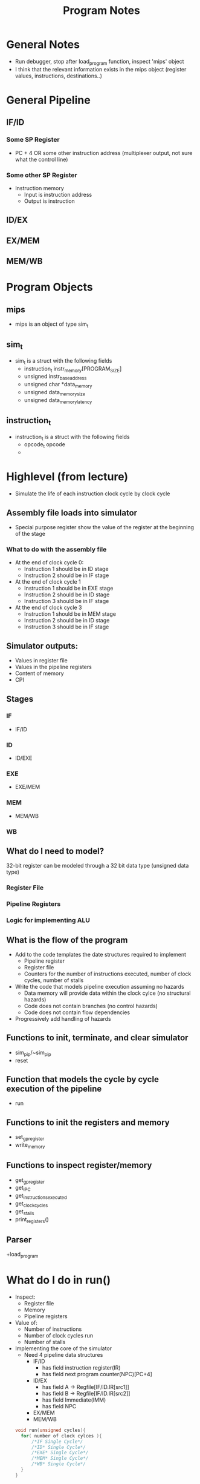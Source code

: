 #+TITLE: Program Notes
* General Notes
+ Run debugger, stop after load_program function, inspect 'mips' object
+ I think that the relevant information exists in the mips object (register
  values, instructions, destinations..)
* General Pipeline
** IF/ID
*** Some SP Register
+ PC + 4 OR some other instruction address (multiplexer output, not sure what the control line)
*** Some other SP Register
+ Instruction memory
  - Input is instruction address
  - Output is instruction
** ID/EX
** EX/MEM
** MEM/WB
* Program Objects
** mips
+ mips is an object of type sim_t
** sim_t
+ sim_t is a struct with the following fields
  - instruction_t instr_memory[PROGRAM_SIZE]
  - unsigned instr_base_address
  - unsigned char *data_memory
  - unsigned data_memory_size
  - unsigned data_memory_latency
** instruction_t
+ instruction_t is a struct with the following fields
  - opcode_t opcode
  -
* Highlevel (from lecture)
+ Simulate the life of each instruction clock cycle by clock cycle
** Assembly file loads into simulator
  - Special purpose register show the value of the register at the beginning of
    the stage
*** What to do with the assembly file
+ At the end of clock cycle 0:
  - Instruction 1 should be in ID stage
  - Instruction 2 should be in IF stage
+ At the end of clock cycle 1
  - Instruction 1 should be in EXE stage
  - Instruction 2 should be in ID stage
  - Instruction 3 should be in IF stage
+ At the end of clock cycle 3
  - Instruction 1 should be in MEM stage
  - Instruction 2 should be in ID stage
  - Instruction 3 should be in IF stage

** Simulator outputs:
+ Values in register file
+ Values in the pipeline registers
+ Content of memory
+ CPI
** Stages
*** IF
+ IF/ID
*** ID
+ ID/EXE
*** EXE
+ EXE/MEM
*** MEM
+ MEM/WB
*** WB
** What do I need to model?
32-bit register can be modeled through a 32 bit data type (unsigned data type)
*** Register File
*** Pipeline Registers
*** Logic for implementing ALU
** What is the flow of the program
+ Add to the code templates the date structures required to implement
  - Pipeline register
  - Register file
  - Counters for the number of instructions executed, number of clock cycles,
    number of stalls
+ Write the code that models pipeline execution assuming no hazards
  - Data memory will provide data within the clock cylce (no structural hazards)
  - Code does not contain branches (no control hazards)
  - Code does not contain flow dependencies
+ Progressively add handling of hazards
** Functions to init, terminate, and clear simulator
+ sim_pip/~sim_pip
+ reset
** Function that models the cycle by cycle execution of the pipeline
+ run
** Functions to init the registers and memory
+ set_gp_register
+ write_memory
** Functions to inspect register/memory
+ get_gp_register
+ get_IPC
+ get_instructions_executed
+ get_clock_cycles
+ get_stalls
+ print_registers()
** Parser
+load_program
* What do I do in run()
+ Inspect:
  - Register file
  - Memory
  - Pipeline registers
+ Value of:
  - Number of instructions
  - Number of clock cycles run
  - Number of stalls
+ Implementing the core of the simulator
  - Need 4 pipeline data structures
    + IF/ID
      - has field instruction register(IR)
      - has field next program counter(NPC)[PC+4]
    + ID/EX
      - has field A -> Regfile[IF/ID.IR[src1]]
      - has field B -> Regfile[IF/ID.IR[src2]]
      - has field Immediate(IMM)
      - has field NPC
    + EX/MEM
    + MEM/WB
 #+BEGIN_SRC c
    void run(unsigned cycles){
      for( number of clock cylces ){
          /*IF Single Cycle*/
          /*ID* Single Cycle*/
          /*EXE* Single Cycle*/
          /*MEM* Single Cycle*/
          /*WB* Single Cycle*/
      }
    }
#+END_SRC
* Running god damnit
+ Need some structure to keep track of what instructions need to be processed
  #+BEGIN_SRC c
int numberOfInstructionsInPipeline = x
  #+END_SRC
+ Need some structure to hold the information in a way that allows it to be
  cycled through at each clock cycle

  #+BEGIN_SRC c
int numberOfInstructionsInPipeline = x
  #+END_SRC
+ So it would be like
  - New clock cycle
  - What is loaded in pipeline
** Flow
- Two routes for running
  1. First entry into function
     - Access MIPS structure
     - Pull info
     - Increment MIPS pointer
     - Increment clock tick
  2. Clock cycle increment
     - Which cycles need to be run?
       - Check state of processor
     - if fetch needed, fetch
     - if decode needed, decode
     - if execute needed, execute
     - if memory needed, memory
     - if write back needed, write back
*** Fetch
#+BEGIN_SRC c
void fetch(int nextInstruction = 0) {
  /*Function to get the next instruction
   ,*Next instruction will be provided by NPC of EXE_MEM Pipeline from run
   ,*or will default to zero (first instruction)
   ,*
   ,*/
  if(mips.instr_memory[nextInstruction].opcode!=EOP){
  mips.pipeline[IF_ID].intruction_register = mips.instr_memory[nextInstruction];
  mips.pipeline[IF_ID].SP_REGISTERS[PC] = mips.instr_base_address + 4;
  mips.pipeline[IF_ID].SP_REGISTERS[NPC] = mips.instr_base_address + 4;
  decodeNeeded++;
  }
  else{
      //signal no more instructions to run function
  }
}
#+END_SRC
*** Decode
#+BEGIN_SRC c
void decode() {
  /*Function to parse the register file into special purpose registers
   ,*/
   //get instruction register
decodeNeeded--;
  mips.pipeline[ID_EXE].intruction_register =
      mips.pipeline[IF_ID].intruction_register;
//get register A
  mips.pipeline[ID_EXE].SP_REGISTERS[A] =
      mips.pipeline[ID_EXE].intruction_register.src1;
//get register B
  mips.pipeline[ID_EXE].SP_REGISTERS[B] =
      mips.pipeline[ID_EXE].intruction_register.src2;
//get immediate register
  mips.pipeline[ID_EXE].SP_REGISTERS[IMM] =
      mips.pipeline[ID_EXE].intruction_register.immediate;
//get NPC register
  mips.pipeline[ID_EXE].SP_REGISTERS[NPC] =
      mips.pipeline[IF_ID].SP_REGISTERS[NPC];
executeNeeded++;
}
#+END_SRC
*** Execute
* Do Today
+ Add logic to only pass instructionary necessary parameters to sp registers
  for example:
  + LW someReg somReg has A, IMM, NPC
  + SW has A, IMM
  + JUMP NPC,IMM
  + Conditionals have A and imm
  + ADD/SUB/XOR have A, B
  + ADDI/SUBI have A, Immediate
+ Control hazards:
  - Target is computed in execution stage
  - Require 2 stalls
  - Processor fetches the same instruction unitl the hazard is resolved
* Pipeline notes
- For output:
  - at clock cycle 0, stage ID indicates a not null NPC value.
- Before program runs:
  - only if/id.pc register is shown at not null
- At clock cycle 0:
  - if/id.pc is incremented
  - if/id id/ex.npc is /
  - What does this mean????

